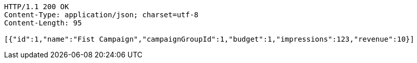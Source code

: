[source,http,options="nowrap"]
----
HTTP/1.1 200 OK
Content-Type: application/json; charset=utf-8
Content-Length: 95

[{"id":1,"name":"Fist Campaign","campaignGroupId":1,"budget":1,"impressions":123,"revenue":10}]
----